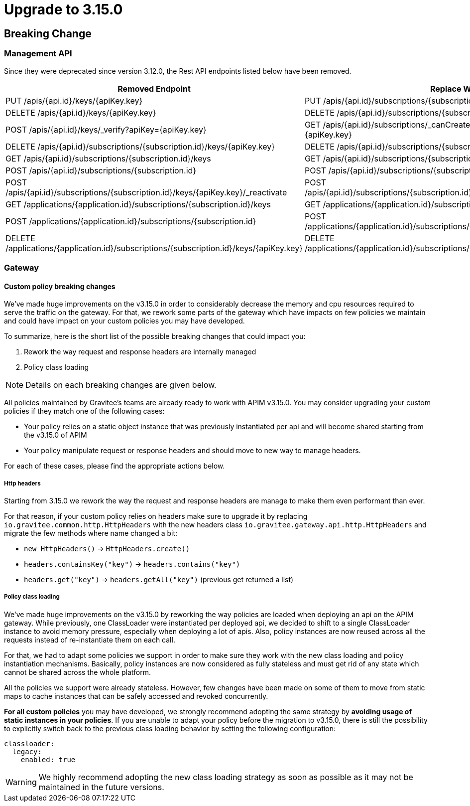 = Upgrade to 3.15.0

== Breaking Change

=== Management API

Since they were deprecated since version 3.12.0, the Rest API endpoints listed below have been removed.

|===
|Removed Endpoint| Replace With

|PUT /apis/{api.id}/keys/{apiKey.key}
|PUT /apis/{api.id}/subscriptions/{subscription.id}/apikeys/{apiKey.id}

|DELETE /apis/{api.id}/keys/{apiKey.key}
|DELETE /apis/{api.id}/subscriptions/{subscription.id}/apikeys/{apiKey.id}

|POST /apis/{api.id}/keys/_verify?apiKey={apiKey.key}
|GET /apis/{api.id}/subscriptions/_canCreate?application={application.id}&key={apiKey.key}

|DELETE /apis/{api.id}/subscriptions/{subscription.id}/keys/{apiKey.key}
|DELETE /apis/{api.id}/subscriptions/{subscription.id}/apikeys/{apiKey.id}

|GET /apis/{api.id}/subscriptions/{subscription.id}/keys
|GET /apis/{api.id}/subscriptions/{subscription.id}/apikeys

|POST /apis/{api.id}/subscriptions/{subscription.id}
|POST /apis/{api.id}/subscriptions/{subscription.id}/apikeys/_renew

|POST /apis/{api.id}/subscriptions/{subscription.id}/keys/{apiKey.key}/_reactivate
|POST /apis/{api.id}/subscriptions/{subscription.id}/apikeys/{apiKey.id}/_reactivate

|GET /applications/{application.id}/subscriptions/{subscription.id}/keys
|GET /applications/{application.id}/subscriptions/{subscription.id}/apikeys

|POST /applications/{application.id}/subscriptions/{subscription.id}
|POST /applications/{application.id}/subscriptions/{subscription.id}/apikeys/_renew

|DELETE /applications/{application.id}/subscriptions/{subscription.id}/keys/{apiKey.key}
|DELETE /applications/{application.id}/subscriptions/{subscription.id}/apikeys/{apiKey.id}
|===

=== Gateway

==== Custom policy breaking changes

We've made huge improvements on the v3.15.0 in order to considerably decrease the memory and cpu resources required to serve the traffic on the gateway.
For that, we rework some parts of the gateway which have impacts on few policies we maintain and could have impact on your custom policies you may have developed.

To summarize, here is the short list of the possible breaking changes that could impact you:

. Rework the way request and response headers are internally managed
. Policy class loading

NOTE: Details on each breaking changes are given below.

All policies maintained by Gravitee's teams are already ready to work with APIM v3.15.0. You may consider upgrading your custom policies if they match one of the following cases:

* Your policy relies on a static object instance that was previously instantiated per api and will become shared starting from the v3.15.0 of APIM
* Your policy manipulate request or response headers and should move to new way to manage headers.

For each of these cases, please find the appropriate actions below.

===== Http headers

Starting from 3.15.0 we rework the way the request and response headers are manage to make them even performant than ever.

For that reason, if your custom policy relies on headers make sure to upgrade it by replacing `io.gravitee.common.http.HttpHeaders` with the new headers class `io.gravitee.gateway.api.http.HttpHeaders` and migrate the few methods where name changed a bit:

* `new HttpHeaders()` -> `HttpHeaders.create()`
* `headers.containsKey("key")` -> `headers.contains("key")`
* `headers.get("key")` -> `headers.getAll("key")` (previous get returned a list)

===== Policy class loading

We've made huge improvements on the v3.15.0 by reworking the way policies are loaded when deploying an api on the APIM gateway.
While previously, one ClassLoader were instantiated per deployed api, we decided to shift to a single ClassLoader instance to avoid memory pressure, especially when deploying a lot of apis.
Also, policy instances are now reused across all the requests instead of re-instantiate them on each call.

For that, we had to adapt some policies we support in order to make sure they work with the new class loading and policy instantiation mechanisms.
Basically, policy instances are now considered as fully stateless and must get rid of any state which cannot be shared across the whole platform.

All the policies we support were already stateless. However, few changes have been made on some of them to move from static maps to cache instances that can be safely accessed and revoked concurrently.

*For all custom policies* you may have developed, we strongly recommend adopting the same strategy by *avoiding usage of static instances in your policies*.
If you are unable to adapt your policy before the migration to v3.15.0, there is still the possibility to explicitly switch back to the previous class loading behavior by setting the following configuration:

```yaml
classloader:
  legacy:
    enabled: true
```

WARNING: We highly recommend adopting the new class loading strategy as soon as possible as it may not be maintained in the future versions.